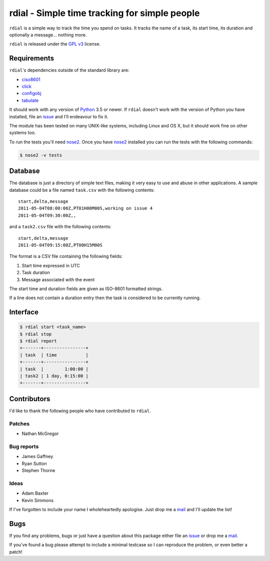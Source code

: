 rdial - Simple time tracking for simple people
==============================================

.. image:: https://secure.travis-ci.org/JNRowe/rdial.png?branch=master
   :target: http://travis-ci.org/JNRowe/rdial
   :alt: Test state on master

.. image:: https://pypip.in/v/rdial/badge.png
   :target: https://pypi.python.org/pypi/rdial/
   :alt: Current PyPI release

.. image:: https://pypip.in/d/rdial/badge.png
   :target: https://pypi.python.org/pypi/rdial/
   :alt: Number of downloads from PyPI

``rdial`` is a simple way to track the time you spend on tasks.  It tracks the
name of a task, its start time, its duration and optionally a message… nothing
more.

``rdial`` is released under the `GPL v3`_ license.

Requirements
------------

``rdial``'s dependencies outside of the standard library are:

* ciso8601_
* click_
* configobj_
* tabulate_

It should work with any version of Python_ 3.5 or newer.  If ``rdial`` doesn't
work with the version of Python you have installed, file an issue_ and I'll
endeavour to fix it.

The module has been tested on many UNIX-like systems, including Linux and OS X,
but it should work fine on other systems too.

To run the tests you'll need nose2_.  Once you have nose2_ installed you can run
the tests with the following commands:

.. code:: console

    $ nose2 -v tests

Database
--------

The database is just a directory of simple text files, making it very easy to
use and abuse in other applications.  A sample database could be a file named
``task.csv`` with the following contents::

    start,delta,message
    2011-05-04T08:00:00Z,PT01H00M00S,working on issue 4
    2011-05-04T09:30:00Z,,

and a ``task2.csv`` file with the following contents::

    start,delta,message
    2011-05-04T09:15:00Z,PT00H15M00S

The format is a CSV file containing the following fields:

1. Start time expressed in UTC
2. Task duration
3. Message associated with the event

The start time and duration fields are given as ISO-8601 formatted strings.

If a line does not contain a duration entry then the task is considered to be
currently running.

Interface
---------

.. code:: console

    $ rdial start <task_name>
    $ rdial stop
    $ rdial report
    +-------+----------------+
    | task  | time           |
    +-------+----------------+
    | task  |        1:00:00 |
    | task2 | 1 day, 0:15:00 |
    +-------+----------------+

Contributors
------------

I'd like to thank the following people who have contributed to ``rdial``.

Patches
'''''''

* Nathan McGregor

Bug reports
'''''''''''

* James Gaffney
* Ryan Sutton
* Stephen Thorne

Ideas
'''''

* Adam Baxter
* Kevin Simmons

If I've forgotten to include your name I wholeheartedly apologise.  Just drop me
a mail_ and I'll update the list!

Bugs
----

If you find any problems, bugs or just have a question about this package either
file an issue_ or drop me a mail_.

If you've found a bug please attempt to include a minimal testcase so I can
reproduce the problem, or even better a patch!

.. _GPL v3: http://www.gnu.org/licenses/
.. _ciso8601: https://pypi.python.org/pypi/ciso8601/
.. _click: https://pypi.python.org/pypi/click/
.. _configobj: https://pypi.python.org/pypi/configobj/
.. _tabulate: https://pypi.python.org/pypi/tabulate/
.. _Python: http://www.python.org/
.. _issue: https://github.com/JNRowe/rdial/issues
.. _nose2: https://pypi.python.org/pypi/nose2/
.. _mail: jnrowe@gmail.com
